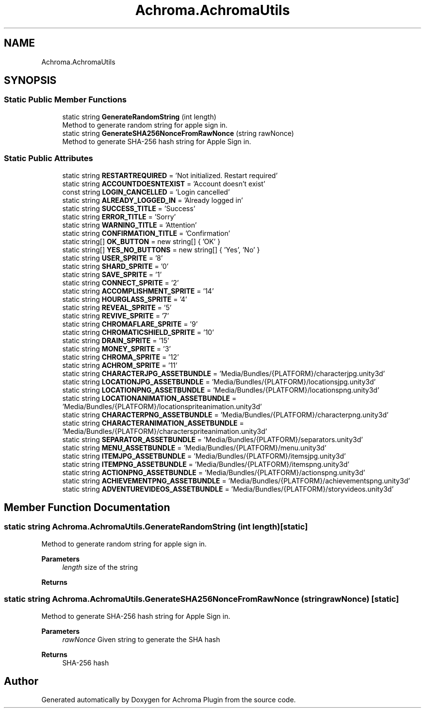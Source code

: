 .TH "Achroma.AchromaUtils" 3 "Achroma Plugin" \" -*- nroff -*-
.ad l
.nh
.SH NAME
Achroma.AchromaUtils
.SH SYNOPSIS
.br
.PP
.SS "Static Public Member Functions"

.in +1c
.ti -1c
.RI "static string \fBGenerateRandomString\fP (int length)"
.br
.RI "Method to generate random string for apple sign in\&. "
.ti -1c
.RI "static string \fBGenerateSHA256NonceFromRawNonce\fP (string rawNonce)"
.br
.RI "Method to generate SHA-256 hash string for Apple Sign in\&. "
.in -1c
.SS "Static Public Attributes"

.in +1c
.ti -1c
.RI "static string \fBRESTARTREQUIRED\fP = 'Not initialized\&. Restart required'"
.br
.ti -1c
.RI "static string \fBACCOUNTDOESNTEXIST\fP = 'Account doesn't exist'"
.br
.ti -1c
.RI "const string \fBLOGIN_CANCELLED\fP = 'Login cancelled'"
.br
.ti -1c
.RI "static string \fBALREADY_LOGGED_IN\fP = 'Already logged in'"
.br
.ti -1c
.RI "static string \fBSUCCESS_TITLE\fP = 'Success'"
.br
.ti -1c
.RI "static string \fBERROR_TITLE\fP = 'Sorry'"
.br
.ti -1c
.RI "static string \fBWARNING_TITLE\fP = 'Attention'"
.br
.ti -1c
.RI "static string \fBCONFIRMATION_TITLE\fP = 'Confirmation'"
.br
.ti -1c
.RI "static string[] \fBOK_BUTTON\fP = new string[] { 'OK' }"
.br
.ti -1c
.RI "static string[] \fBYES_NO_BUTTONS\fP = new string[] { 'Yes', 'No' }"
.br
.ti -1c
.RI "static string \fBUSER_SPRITE\fP = '8'"
.br
.ti -1c
.RI "static string \fBSHARD_SPRITE\fP = '0'"
.br
.ti -1c
.RI "static string \fBSAVE_SPRITE\fP = '1'"
.br
.ti -1c
.RI "static string \fBCONNECT_SPRITE\fP = '2'"
.br
.ti -1c
.RI "static string \fBACCOMPLISHMENT_SPRITE\fP = '14'"
.br
.ti -1c
.RI "static string \fBHOURGLASS_SPRITE\fP = '4'"
.br
.ti -1c
.RI "static string \fBREVEAL_SPRITE\fP = '5'"
.br
.ti -1c
.RI "static string \fBREVIVE_SPRITE\fP = '7'"
.br
.ti -1c
.RI "static string \fBCHROMAFLARE_SPRITE\fP = '9'"
.br
.ti -1c
.RI "static string \fBCHROMATICSHIELD_SPRITE\fP = '10'"
.br
.ti -1c
.RI "static string \fBDRAIN_SPRITE\fP = '15'"
.br
.ti -1c
.RI "static string \fBMONEY_SPRITE\fP = '3'"
.br
.ti -1c
.RI "static string \fBCHROMA_SPRITE\fP = '12'"
.br
.ti -1c
.RI "static string \fBACHROM_SPRITE\fP = '11'"
.br
.ti -1c
.RI "static string \fBCHARACTERJPG_ASSETBUNDLE\fP = 'Media/Bundles/{PLATFORM}/characterjpg\&.unity3d'"
.br
.ti -1c
.RI "static string \fBLOCATIONJPG_ASSETBUNDLE\fP = 'Media/Bundles/{PLATFORM}/locationsjpg\&.unity3d'"
.br
.ti -1c
.RI "static string \fBLOCATIONPNG_ASSETBUNDLE\fP = 'Media/Bundles/{PLATFORM}/locationspng\&.unity3d'"
.br
.ti -1c
.RI "static string \fBLOCATIONANIMATION_ASSETBUNDLE\fP = 'Media/Bundles/{PLATFORM}/locationspriteanimation\&.unity3d'"
.br
.ti -1c
.RI "static string \fBCHARACTERPNG_ASSETBUNDLE\fP = 'Media/Bundles/{PLATFORM}/characterpng\&.unity3d'"
.br
.ti -1c
.RI "static string \fBCHARACTERANIMATION_ASSETBUNDLE\fP = 'Media/Bundles/{PLATFORM}/characterspriteanimation\&.unity3d'"
.br
.ti -1c
.RI "static string \fBSEPARATOR_ASSETBUNDLE\fP = 'Media/Bundles/{PLATFORM}/separators\&.unity3d'"
.br
.ti -1c
.RI "static string \fBMENU_ASSETBUNDLE\fP = 'Media/Bundles/{PLATFORM}/menu\&.unity3d'"
.br
.ti -1c
.RI "static string \fBITEMJPG_ASSETBUNDLE\fP = 'Media/Bundles/{PLATFORM}/itemsjpg\&.unity3d'"
.br
.ti -1c
.RI "static string \fBITEMPNG_ASSETBUNDLE\fP = 'Media/Bundles/{PLATFORM}/itemspng\&.unity3d'"
.br
.ti -1c
.RI "static string \fBACTIONPNG_ASSETBUNDLE\fP = 'Media/Bundles/{PLATFORM}/actionspng\&.unity3d'"
.br
.ti -1c
.RI "static string \fBACHIEVEMENTPNG_ASSETBUNDLE\fP = 'Media/Bundles/{PLATFORM}/achievementspng\&.unity3d'"
.br
.ti -1c
.RI "static string \fBADVENTUREVIDEOS_ASSETBUNDLE\fP = 'Media/Bundles/{PLATFORM}/storyvideos\&.unity3d'"
.br
.in -1c
.SH "Member Function Documentation"
.PP 
.SS "static string Achroma\&.AchromaUtils\&.GenerateRandomString (int length)\fC [static]\fP"

.PP
Method to generate random string for apple sign in\&. 
.PP
\fBParameters\fP
.RS 4
\fIlength\fP size of the string
.RE
.PP
\fBReturns\fP
.RS 4
.RE
.PP

.SS "static string Achroma\&.AchromaUtils\&.GenerateSHA256NonceFromRawNonce (string rawNonce)\fC [static]\fP"

.PP
Method to generate SHA-256 hash string for Apple Sign in\&. 
.PP
\fBParameters\fP
.RS 4
\fIrawNonce\fP Given string to generate the SHA hash
.RE
.PP
\fBReturns\fP
.RS 4
SHA-256 hash
.RE
.PP


.SH "Author"
.PP 
Generated automatically by Doxygen for Achroma Plugin from the source code\&.
